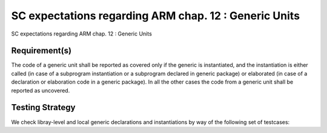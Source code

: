 SC expectations regarding ARM chap. 12 : Generic Units
======================================================

SC expectations regarding ARM chap. 12 : Generic Units


Requirement(s)
--------------



The code of a generic unit shall be reported as covered only if the generic is
instantiated, and the instantiation is either called (in case of a subprogram
instantiation or a subprogram declared in generic package) or elaborated (in
case of a declaration or elaboration code in a generic package). In all the
other cases the code from a generic unit shall be reported as uncovered.


Testing Strategy
----------------



We check libray-level and local generic declarations and instantiations
by way of the following set of testcases:


.. qmlink:: TCIndexImporter

   *



